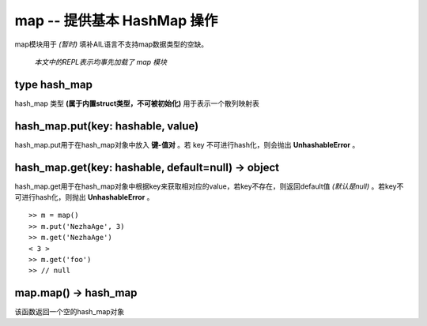 
map -- 提供基本 HashMap 操作
~~~~~~~~~~~~~~~~~~~~~~~~~~~~


map模块用于 *(暂时)* 填补AIL语言不支持map数据类型的空缺。

 *本文中的REPL表示均事先加载了 map 模块*

type hash_map
#############

hash_map 类型 **(属于内置struct类型，不可被初始化)** 用于表示一个散列映射表

hash_map.put(key: hashable, value) 
##################################

hash_map.put用于在hash_map对象中放入 **键-值对** 。若 key 不可进行hash化，则会抛出 **UnhashableError** 。

hash_map.get(key: hashable, default=null) -> object 
###################################################

hash_map.get用于在hash_map对象中根据key来获取相对应的value，若key不存在，则返回default值 *(默认是null)* 。若key不可进行hash化，则抛出 **UnhashableError** 。


::
    
    >> m = map()
    >> m.put('NezhaAge', 3)
    >> m.get('NezhaAge')
    < 3 >
    >> m.get('foo')
    >> // null


map.map() -> hash_map
#####################

该函数返回一个空的hash_map对象

